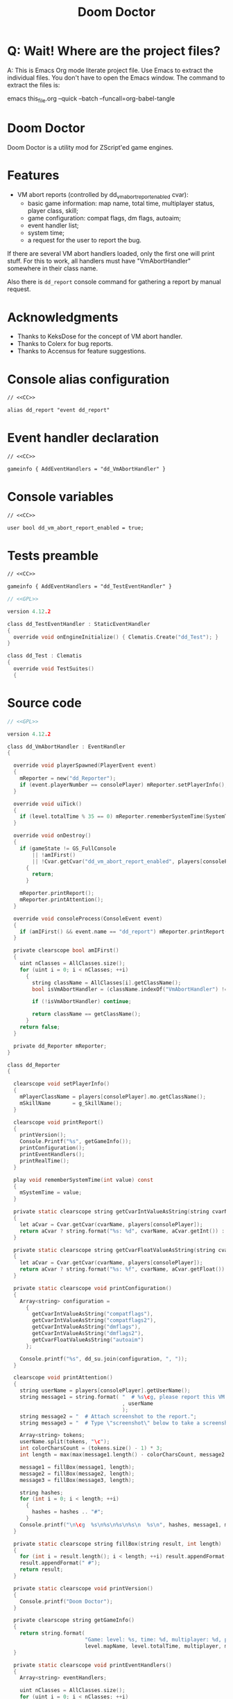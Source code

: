 # SPDX-FileCopyrightText: © 2021 Alexander Kromm <mmaulwurff@gmail.com>
# SPDX-License-Identifier: CC0-1.0
:properties:
:header-args: :comments no :mkdirp yes :noweb yes :results none
:end:
#+title: Doom Doctor

* Q: Wait! Where are the project files?
A: This is Emacs Org mode literate project file. Use Emacs to extract the individual
files. You don't have to open the Emacs window. The command to extract the files is:

emacs this_file.org --quick --batch --funcall=org-babel-tangle

* Doom Doctor
Doom Doctor is a utility mod for ZScript'ed game engines.

* Features
- VM abort reports (controlled by dd_vm_abort_report_enabled cvar):
  - basic game information: map name, total time, multiplayer status, player
    class, skill;
  - game configuration: compat flags, dm flags, autoaim;
  - event handler list;
  - system time;
  - a request for the user to report the bug.

If there are several VM abort handlers loaded, only the first one will print
stuff. For this to work, all handlers must have "VmAbortHandler" somewhere in
their class name.

Also there is ~dd_report~ console command for gathering a report by manual request.

* Acknowledgments
- Thanks to KeksDose for the concept of VM abort handler.
- Thanks to Colerx for bug reports.
- Thanks to Accensus for feature suggestions.

* Launch :noexport:
src_elisp{(load-file "build/TestRunner/dt-scripts.el")}
src_elisp{(run-tests "")}
src_elisp{(run-tests "wait 1; quit")}
src_elisp{(run-tests "wait 1; save-load")}

* Licenses :noexport:
#+name: CC
#+begin_src :exports none
SPDX-FileTextCopyright: © 2021 Alexander Kromm <mmaulwurff@gmail.com>
SPDX-License-Identifier: CC0-1.0
#+end_src

#+name: GPL
#+begin_src :exports none
SPDX-FileTextCopyright: © 2021 Alexander Kromm <mmaulwurff@gmail.com>
SPDX-License-Identifier: GPL-3.0-only
#+end_src

* Console alias configuration
#+begin_src txt :tangle build/DoomDoctor/keyconf.txt
// <<CC>>

alias dd_report "event dd_report"
#+end_src

* Event handler declaration
#+begin_src txt :tangle build/DoomDoctor/mapinfo.txt
// <<CC>>

gameinfo { AddEventHandlers = "dd_VmAbortHandler" }
#+end_src

* Console variables
#+begin_src txt :tangle build/DoomDoctor/cvarinfo.txt
// <<CC>>

user bool dd_vm_abort_report_enabled = true;
#+end_src

* Tests preamble
#+begin_src txt :tangle build/DoomDoctorTest/mapinfo.txt
// <<CC>>

gameinfo { AddEventHandlers = "dd_TestEventHandler" }
#+end_src

# SPDX-SnippetBegin
# SPDX-License-Identifier: GPL-3.0-only
# SPDX-SnippetCopyrightText: © 2024 Alexander Kromm <mmaulwurff@gmail.com>
#+begin_src c :tangle build/DoomDoctorTest/zscript.txt
// <<GPL>>

version 4.12.2

class dd_TestEventHandler : StaticEventHandler
{
  override void onEngineInitialize() { Clematis.Create("dd_Test"); }
}

class dd_Test : Clematis
{
  override void TestSuites()
  {
#+end_src
# SPDX-SnippetEnd

* Source code
# SPDX-SnippetBegin
# SPDX-License-Identifier: GPL-3.0-only
# SPDX-SnippetCopyrightText: © 2024 Alexander Kromm <mmaulwurff@gmail.com>
#+begin_src c :tangle build/DoomDoctor/zscript.txt
// <<GPL>>

version 4.12.2

class dd_VmAbortHandler : EventHandler
{

  override void playerSpawned(PlayerEvent event)
  {
    mReporter = new("dd_Reporter");
    if (event.playerNumber == consolePlayer) mReporter.setPlayerInfo();
  }

  override void uiTick()
  {
    if (level.totalTime % 35 == 0) mReporter.rememberSystemTime(SystemTime.now());
  }

  override void onDestroy()
  {
    if (gameState != GS_FullConsole
        || !amIFirst()
        || !Cvar.getCvar("dd_vm_abort_report_enabled", players[consolePlayer]).getBool())
      {
        return;
      }

    mReporter.printReport();
    mReporter.printAttention();
  }

  override void consoleProcess(ConsoleEvent event)
  {
    if (amIFirst() && event.name == "dd_report") mReporter.printReport();
  }

  private clearscope bool amIFirst()
  {
    uint nClasses = AllClasses.size();
    for (uint i = 0; i < nClasses; ++i)
      {
        string className = AllClasses[i].getClassName();
        bool isVmAbortHandler = (className.indexOf("VmAbortHandler") != -1);

        if (!isVmAbortHandler) continue;

        return className == getClassName();
      }
    return false;
  }

  private dd_Reporter mReporter;
}

class dd_Reporter
{

  clearscope void setPlayerInfo()
  {
    mPlayerClassName = players[consolePlayer].mo.getClassName();
    mSkillName       = g_SkillName();
  }

  clearscope void printReport()
  {
    printVersion();
    Console.Printf("%s", getGameInfo());
    printConfiguration();
    printEventHandlers();
    printRealTime();
  }

  play void rememberSystemTime(int value) const
  {
    mSystemTime = value;
  }

  private static clearscope string getCvarIntValueAsString(string cvarName)
  {
    let aCvar = Cvar.getCvar(cvarName, players[consolePlayer]);
    return aCvar ? string.format("%s: %d", cvarName, aCvar.getInt()) : "";
  }

  private static clearscope string getCvarFloatValueAsString(string cvarName)
  {
    let aCvar = Cvar.getCvar(cvarName, players[consolePlayer]);
    return aCvar ? string.format("%s: %f", cvarName, aCvar.getFloat()) : "";
  }

  private static clearscope void printConfiguration()
  {
    Array<string> configuration =
      {
        getCvarIntValueAsString("compatflags"),
        getCvarIntValueAsString("compatflags2"),
        getCvarIntValueAsString("dmflags"),
        getCvarIntValueAsString("dmflags2"),
        getCvarFloatValueAsString("autoaim")
      };

    Console.printf("%s", dd_su.join(configuration, ", "));
  }

  clearscope void printAttention()
  {
    string userName = players[consolePlayer].getUserName();
    string message1 = string.format( "  # %s\cg, please report this VM abort to mod author."
                                     , userName
                                     );
    string message2 = "  # Attach screenshot to the report.";
    string message3 = "  # Type \"screenshot\" below to take a screenshot.";

    Array<string> tokens;
    userName.split(tokens, "\c");
    int colorCharsCount = (tokens.size() - 1) * 3;
    int length = max(max(message1.length() - colorCharsCount, message2.length()), message3.length());

    message1 = fillBox(message1, length);
    message2 = fillBox(message2, length);
    message3 = fillBox(message3, length);

    string hashes;
    for (int i = 0; i < length; ++i)
      {
        hashes = hashes .. "#";
      }
    Console.printf("\n\cg  %s\n%s\n%s\n%s\n  %s\n", hashes, message1, message2, message3, hashes);
  }

  private static clearscope string fillBox(string result, int length)
  {
    for (int i = result.length(); i < length; ++i) result.appendFormat(" ");
    result.appendFormat(" #");
    return result;
  }

  private static clearscope void printVersion()
  {
    Console.printf("Doom Doctor");
  }

  private clearscope string getGameInfo()
  {
    return string.format(
                         "Game: level: %s, time: %d, multiplayer: %d, player class: %s, skill: %s.",
                         level.mapName, level.totalTime, multiplayer, mPlayerClassName, mSkillName);
  }

  private static clearscope void printEventHandlers()
  {
    Array<string> eventHandlers;

    uint nClasses = AllClasses.size();
    for (uint i = 0; i < nClasses; ++i)
      {
        class aClass = AllClasses[i];

        if (  aClass is "StaticEventHandler"
              && aClass != "StaticEventHandler"
              && aClass != "EventHandler"
              )
          {
            eventHandlers.push(aClass.getClassName());
          }
      }

    Console.printf("Event handlers: %s", dd_su.join(eventHandlers, ", "));
  }

  private clearscope void printRealTime()
  {
    Console.printf("System time: %s", SystemTime.format("%F %T %Z", mSystemTime));
  }

  private string mPlayerClassName;
  private string mSkillName;
  private int mSystemTime;
}

<<modules()>>
#+end_src
# SPDX-SnippetEnd

* Modules
#+name: modules
#+begin_src emacs-lisp
(load-file "build/TestRunner/dt-scripts.el")

(tangle-module "dd_" "StringUtils")
#+end_src

* Tests end
#+begin_src c :tangle build/DoomDoctorTest/zscript.txt
}}
#+end_src

* TODO
- test manually for regressions
- fix colored user names
- update logo
- update licenses
- incorporate Mod Compatibility Checklist
